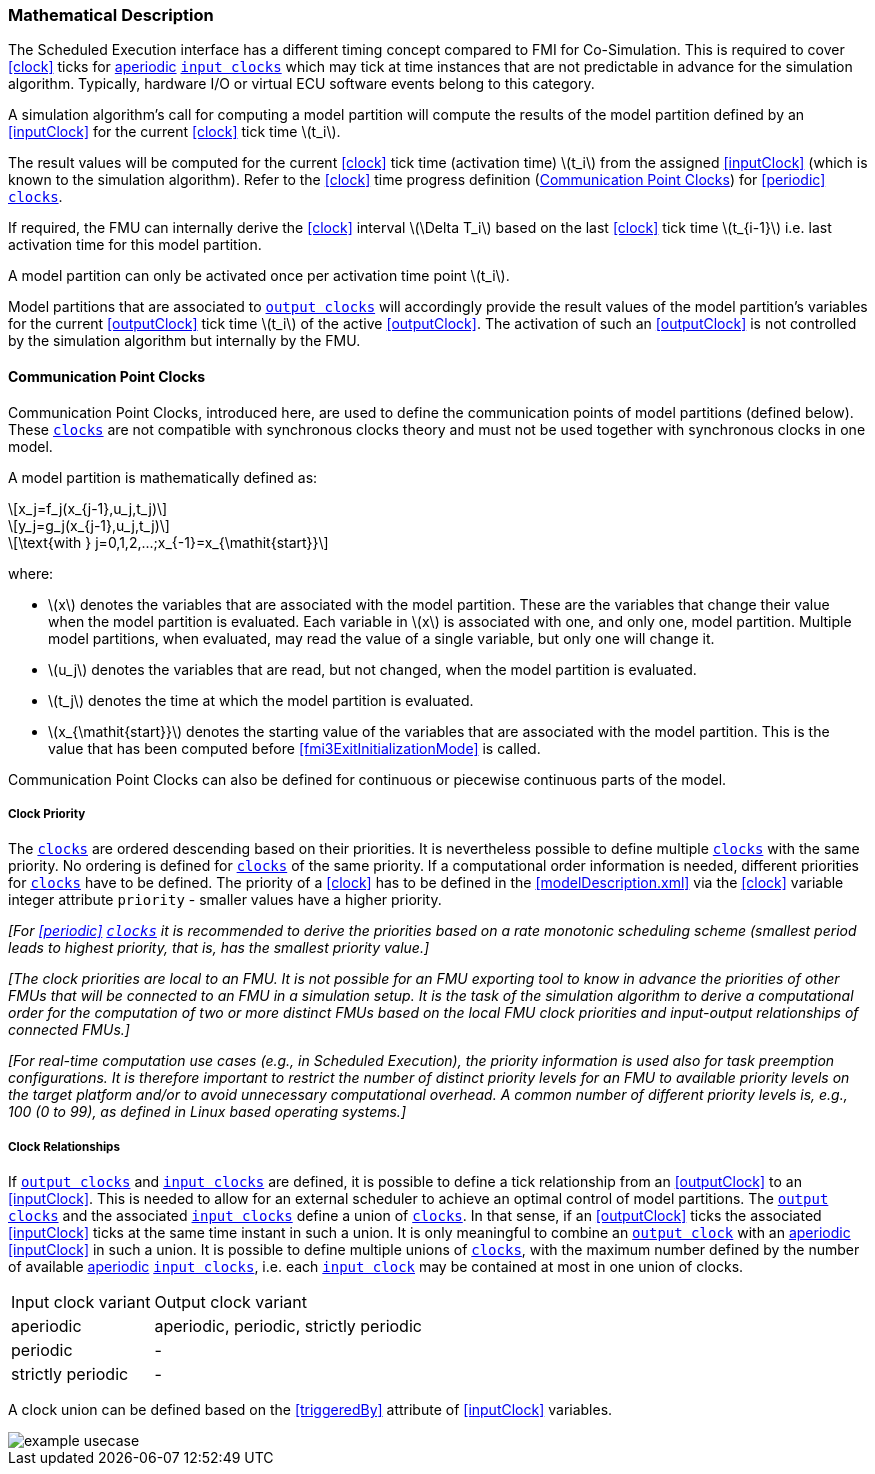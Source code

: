 === Mathematical Description [[math-scheduled-execution]]

The Scheduled Execution interface has a different timing concept compared to FMI for Co-Simulation.
This is required to cover <<clock>> ticks for <<periodic,aperiodic>> <<inputClock,`input clocks`>> which may tick at time instances that are not predictable in advance for the simulation algorithm.
Typically, hardware I/O or virtual ECU software events belong to this category.

A simulation algorithm's call for computing a model partition will compute the results of the model partition defined by an <<inputClock>> for the current <<clock>> tick time latexmath:[t_i].

The result values will be computed for the current <<clock>> tick time (activation time) latexmath:[t_i] from the assigned <<inputClock>> (which is known to the simulation algorithm).
Refer to the <<clock>> time progress definition (<<CommunicationPointClocks>>) for <<periodic>> <<clock,`clocks`>>.

If required, the FMU can internally derive the <<clock>> interval latexmath:[\Delta T_i] based on the last <<clock>> tick time latexmath:[t_{i-1}] i.e. last activation time for this model partition.

A model partition can only be activated once per activation time point latexmath:[t_i].

Model partitions that are associated to <<outputClock,`output clocks`>> will accordingly provide the result values of the model partition's variables for the current <<outputClock>> tick time latexmath:[t_i] of the active <<outputClock>>.
The activation of such an <<outputClock>> is not controlled by the simulation algorithm but internally by the FMU.

==== Communication Point Clocks [[CommunicationPointClocks]]

Communication Point Clocks, introduced here, are used to define the communication points of model partitions (defined below).
These <<clock,`clocks`>> are not compatible with synchronous clocks theory and must not be used together with synchronous clocks in one model.

A model partition is mathematically defined as:

[latexmath]
++++
x_j=f_j(x_{j-1},u_j,t_j)
++++

[latexmath]
++++
y_j=g_j(x_{j-1},u_j,t_j)
++++

[latexmath]
++++
\text{with } j=0,1,2,...;x_{-1}=x_{\mathit{start}}
++++

where:

* latexmath:[x] denotes the variables that are associated with the model partition. These are the variables that change their value when the model partition is evaluated. Each variable in latexmath:[x] is associated with one, and only one, model partition. Multiple model partitions, when evaluated, may read the value of a single variable, but only one will change it.

* latexmath:[u_j] denotes the variables that are read, but not changed, when the model partition is evaluated.

* latexmath:[t_j] denotes the time at which the model partition is evaluated.

* latexmath:[x_{\mathit{start}}] denotes the starting value of the variables that are associated with the model partition. This is the value that has been computed before <<fmi3ExitInitializationMode>> is called.

Communication Point Clocks can also be defined for continuous or piecewise continuous parts of the model.

===== Clock Priority

The <<clock,`clocks`>> are ordered descending based on their priorities.
It is nevertheless possible to define multiple <<clock,`clocks`>> with the same priority.
No ordering is defined for <<clock,`clocks`>> of the same priority.
If a computational order information is needed, different priorities for <<clock,`clocks`>> have to be defined.
The priority of a <<clock>> has to be defined in the <<modelDescription.xml>> via the <<clock>> variable integer attribute `priority` - smaller values have a higher priority.

_[For <<periodic>> <<clock,`clocks`>> it is recommended to derive the priorities based on a rate monotonic scheduling scheme (smallest period leads to highest priority, that is, has the smallest priority value.]_

_[The clock priorities are local to an FMU.
It is not possible for an FMU exporting tool to know in advance the priorities of other FMUs that will be connected to an FMU in a simulation setup.
It is the task of the simulation algorithm to derive a computational order for the computation of two or more distinct FMUs based on the local FMU clock priorities and input-output relationships of connected FMUs.]_

_[For real-time computation use cases (e.g., in Scheduled Execution), the priority information is used also for task preemption configurations.
It is therefore important to restrict the number of distinct priority levels for an FMU to available priority levels on the target platform and/or to avoid unnecessary computational overhead.
A common number of different priority levels is, e.g., 100 (0 to 99), as defined in Linux based operating systems.]_

===== Clock Relationships [[clock-relationships-for-communication-point-clocks]]

If <<outputClock,`output clocks`>> and <<inputClock,`input clocks`>> are defined, it is possible to define a tick relationship from an <<outputClock>> to an <<inputClock>>.
This is needed to allow for an external scheduler to achieve an optimal control of model partitions.
The <<outputClock,`output clocks`>> and the associated <<inputClock,`input clocks`>> define a union of <<clock,`clocks`>>.
In that sense, if an <<outputClock>> ticks the associated <<inputClock>> ticks at the same time instant in such a union.
It is only meaningful to combine an <<outputClock,`output clock`>> with an <<periodic,aperiodic>> <<inputClock>> in such a union.
It is possible to define multiple unions of <<clock,`clocks`>>, with the maximum number defined by the number of available <<periodic,aperiodic>> <<inputClock,`input clocks`>>, i.e. each <<inputClock,`input clock`>> may be contained at most in one union of clocks.

[cols="1,2"]
|===
|Input clock variant
|Output clock variant

|aperiodic
|aperiodic, periodic, strictly periodic

|periodic
|-

|strictly periodic
|-
|===

A clock union can be defined based on the <<triggeredBy>> attribute of <<inputClock>> variables.

[#ExampleUseCase]
image::images/example_usecase.png[]
